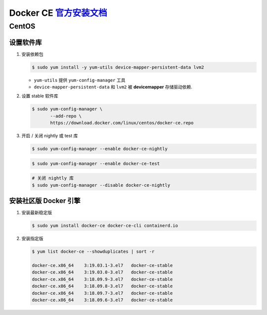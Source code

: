 ===========================
 Docker CE `官方安装文档`_
===========================

CentOS
======

设置软件库
----------

#. 安装依赖包

   .. code-block:: shell

      $ sudo yum install -y yum-utils device-mapper-persistent-data lvm2

   - ``yum-utils`` 提供 ``yum-config-manager`` 工具

   - ``device-mapper-persistent-data`` 和 ``lvm2`` 被 **devicemapper** 存储驱动依赖.

#. 设置 stable 软件库

   .. code-block:: shell

      $ sudo yum-config-manager \
             --add-repo \
	     https://download.docker.com/linux/centos/docker-ce.repo

#. 开启 / 关闭 nightly 或 test 库

   .. code-block:: shell

      $ sudo yum-config-manager --enable docker-ce-nightly
      
   .. code-block:: shell

      $ sudo yum-config-manager --enable docker-ce-test

   .. code-block:: shell
		   
      # 关闭 nightly 库
      $ sudo yum-config-manager --disable docker-ce-nightly


安装社区版 Docker 引擎
----------------------

#. 安装最新稳定版

   .. code-block:: shell
		   
      $ sudo yum install docker-ce docker-ce-cli containerd.io

#. 安装指定版

   .. code-block:: shell

      $ yum list docker-ce --showduplicates | sort -r

      docker-ce.x86_64    3:19.03.1-3.el7   docker-ce-stable
      docker-ce.x86_64    3:19.03.0-3.el7   docker-ce-stable
      docker-ce.x86_64    3:18.09.9-3.el7   docker-ce-stable
      docker-ce.x86_64    3:18.09.8-3.el7   docker-ce-stable
      docker-ce.x86_64    3:18.09.7-3.el7   docker-ce-stable
      docker-ce.x86_64    3:18.09.6-3.el7   docker-ce-stable 




.. _官方安装文档: https://docs.docker.com/install/linux/docker-ce/centos/
